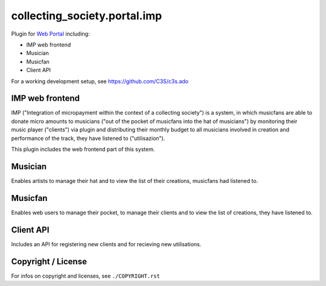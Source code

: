 collecting_society.portal.imp
=============================

Plugin for `Web Portal <https://github.com/C3S/collecting_society.portal>`_ 
including:

- IMP web frontend
- Musician
- Musicfan
- Client API

For a working development setup, see https://github.com/C3S/c3s.ado


IMP web frontend
----------------

IMP ("Integration of micropayment within the context of a collecting society")
is a system, in which musicfans are able to donate micro amounts to musicians 
("out of the pocket of musicfans into the hat of musicians") by monitoring their
music player ("clients") via plugin and distributing their monthly budget to
all musicians involved in creation and performance of the track, they have
listened to ("utilisazion").

This plugin includes the web frontend part of this system.


Musician
--------

Enables artists to manage their hat and to view the list of their creations,
musicfans had listened to.


Musicfan
--------

Enables web users to manage their pocket, to manage their clients and to view
the list of creations, they have listened to.


Client API
----------

Includes an API for registering new clients and for recieving new utilisations.


Copyright / License
-------------------

For infos on copyright and licenses, see ``./COPYRIGHT.rst``
